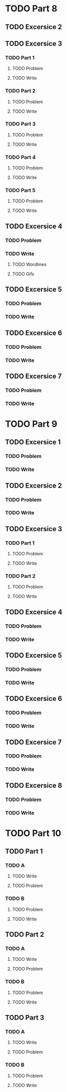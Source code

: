 * TODO Part 8
** TODO Excersice 2
** TODO Excersice 3
*** TODO Part 1
**** TODO Problem
**** TODO Write
*** TODO Part 2
**** TODO Problem
**** TODO Write
*** TODO Part 3
**** TODO Problem
**** TODO Write
*** TODO Part 4
**** TODO Problem
**** TODO Write
*** TODO Part 5
**** TODO Problem
**** TODO Write
** TODO Excersice 4
*** TODO Problem
*** TODO Write
***** TODO Wordlines 
***** TODO Gifs
** TODO Excersice 5
*** TODO Problem
*** TODO Write
** TODO Excersice 6
*** TODO Problem
*** TODO Write
** TODO Excersice 7
*** TODO Problem
*** TODO Write

* TODO Part 9
** TODO Excersice 1
*** TODO Problem
*** TODO Write
** TODO Excersice 2
*** TODO Problem
*** TODO Write
** TODO Excersice 3
*** TODO Part 1
**** TODO Problem
**** TODO Write
*** TODO Part 2
**** TODO Problem
**** TODO Write
** TODO Excersice 4
*** TODO Problem
*** TODO Write
** TODO Excersice 5
*** TODO Problem
*** TODO Write
** TODO Excersice 6
*** TODO Problem
*** TODO Write
** TODO Excersice 7
*** TODO Problem
*** TODO Write
** TODO Excersice 8
*** TODO Problem
*** TODO Write

* TODO Part 10
** TODO  Part 1
*** TODO A
**** TODO Write
**** TODO Problem
*** TODO B
**** TODO Problem
**** TODO Write
** TODO Part 2
*** TODO A
**** TODO Write
**** TODO Problem
*** TODO B
**** TODO Problem
**** TODO Write
** TODO Part 3
*** TODO A
**** TODO Write
**** TODO Problem
*** TODO B
**** TODO Problem
**** TODO Write
